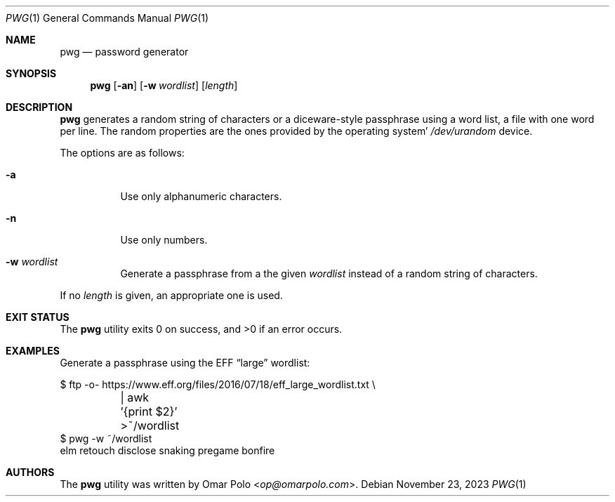 .\" Copyright (c) 2021, 2022, 2023 Omar Polo <op@omarpolo.com>
.\"
.\" Permission to use, copy, modify, and distribute this software for any
.\" purpose with or without fee is hereby granted, provided that the above
.\" copyright notice and this permission notice appear in all copies.
.\"
.\" THE SOFTWARE IS PROVIDED "AS IS" AND THE AUTHOR DISCLAIMS ALL WARRANTIES
.\" WITH REGARD TO THIS SOFTWARE INCLUDING ALL IMPLIED WARRANTIES OF
.\" MERCHANTABILITY AND FITNESS. IN NO EVENT SHALL THE AUTHOR BE LIABLE FOR
.\" ANY SPECIAL, DIRECT, INDIRECT, OR CONSEQUENTIAL DAMAGES OR ANY DAMAGES
.\" WHATSOEVER RESULTING FROM LOSS OF USE, DATA OR PROFITS, WHETHER IN AN
.\" ACTION OF CONTRACT, NEGLIGENCE OR OTHER TORTIOUS ACTION, ARISING OUT OF
.\" OR IN CONNECTION WITH THE USE OR PERFORMANCE OF THIS SOFTWARE.
.Dd November 23, 2023
.Dt PWG 1
.Os
.Sh NAME
.Nm pwg
.Nd password generator
.Sh SYNOPSIS
.Nm
.Op Fl an
.Op Fl w Ar wordlist
.Op Ar length
.Sh DESCRIPTION
.Nm
generates a random string of characters or a diceware-style passphrase
using a word list, a file with one word per line.
The random properties are the ones provided by the operating system'
.Pa /dev/urandom
device.
.Pp
The options are as follows:
.Bl -tag -width Ds
.It Fl a
Use only alphanumeric characters.
.It Fl n
Use only numbers.
.It Fl w Ar wordlist
Generate a passphrase from a the given
.Ar wordlist
instead of a random string of characters.
.El
.Pp
If no
.Ar length
is given, an appropriate one is used.
.Sh EXIT STATUS
.Ex -std
.Sh EXAMPLES
Generate a passphrase using the EFF
.Dq large
wordlist:
.Bd -literal
$ ftp \-o\- https://www.eff.org/files/2016/07/18/eff_large_wordlist.txt \e
	| awk '{print $2}' >~/wordlist
$ pwg \-w ~/wordlist
elm retouch disclose snaking pregame bonfire
.Ed
.Sh AUTHORS
.An -nosplit
The
.Nm
utility was written by
.An Omar Polo Aq Mt op@omarpolo.com .
